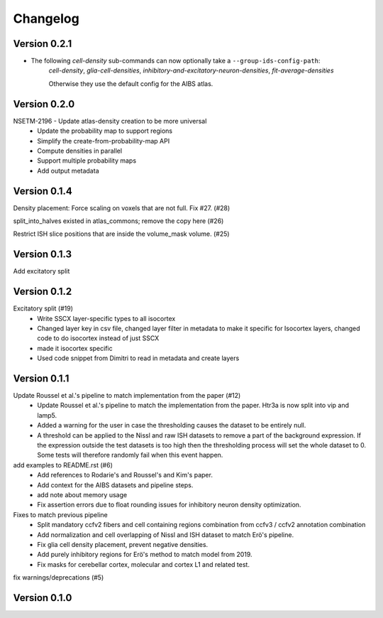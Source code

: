 Changelog
=========

Version 0.2.1
-------------
* The following *cell-density* sub-commands can now optionally take a ``--group-ids-config-path``:
   *cell-density*, *glia-cell-densities*, *inhibitory-and-excitatory-neuron-densities*, *fit-average-densities*

   Otherwise they use the default config for the AIBS atlas.

Version 0.2.0
-------------

NSETM-2196 - Update atlas-density creation to be more universal
 * Update the probability map to support regions
 * Simplify the create-from-probability-map API
 * Compute densities in parallel
 * Support multiple probability maps
 * Add output metadata

Version 0.1.4
-------------

Density placement: Force scaling on voxels that are not full. Fix #27. (#28)

split_into_halves existed in atlas_commons; remove the copy here (#26)

Restrict ISH slice positions that are inside the volume_mask volume. (#25)

Version 0.1.3
-------------
Add excitatory split

Version 0.1.2
-------------

Excitatory split (#19)
 * Write SSCX layer-specific types to all isocortex
 * Changed layer key in csv file, changed layer filter in metadata to make it specific for Isocortex layers, changed code to do isocortex instead of just SSCX
 * made it isocortex specific
 * Used code snippet from Dimitri to read in metadata and create layers

Version 0.1.1
-------------

Update Roussel et al.'s pipeline to match implementation from the paper (#12)
 * Update Roussel et al.'s pipeline to match the implementation from the paper. Htr3a is now split into vip and lamp5.
 * Added a warning for the user in case the thresholding causes the dataset to be entirely null.
 * A threshold can be applied to the Nissl and raw ISH datasets to remove a part of the background expression.
   If the expression outside the test datasets is too high then the thresholding process will set the whole dataset to 0. Some tests will therefore randomly fail when this event happen.

add examples to README.rst (#6)
 * Add references to Rodarie's and Roussel's and Kim's paper.
 * Add context for the AIBS datasets and pipeline steps.
 * add note about memory usage
 * Fix assertion errors due to float rounding issues for inhibitory neuron density optimization.

Fixes to match previous pipeline
 * Split mandatory ccfv2 fibers and cell containing regions combination from ccfv3 / ccfv2 annotation combination
 * Add normalization and cell overlapping of Nissl and ISH dataset to match Erö's pipeline.
 * Fix glia cell density placement, prevent negative densities.
 * Add purely inhibitory regions for Erö's method to match model from 2019.
 * Fix masks for cerebellar cortex, molecular and cortex L1 and related test.


fix warnings/deprecations (#5)

Version 0.1.0
-------------


.. _`NSETM-1685`: https://bbpteam.epfl.ch/project/issues/browse/NSETM-1685
